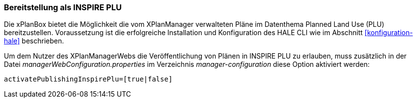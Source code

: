 [[konfiguration-inspire-plu]]
=== Bereitstellung als INSPIRE PLU

Die xPlanBox bietet die Möglichkeit die vom XPlanManager verwalteten Pläne im Datenthema Planned Land Use (PLU) bereitzustellen. Voraussetzung ist die erfolgreiche Installation und Konfiguration des HALE CLI wie im Abschnitt <<konfiguration-hale>> beschrieben.

Um dem Nutzer des XPlanManagerWebs die Veröffentlichung von Plänen in INSPIRE PLU zu erlauben, muss zusätzlich in der Datei _managerWebConfiguration.properties_ im Verzeichnis _manager-configuration_ diese Option aktiviert werden:

----
activatePublishingInspirePlu=[true|false]
----